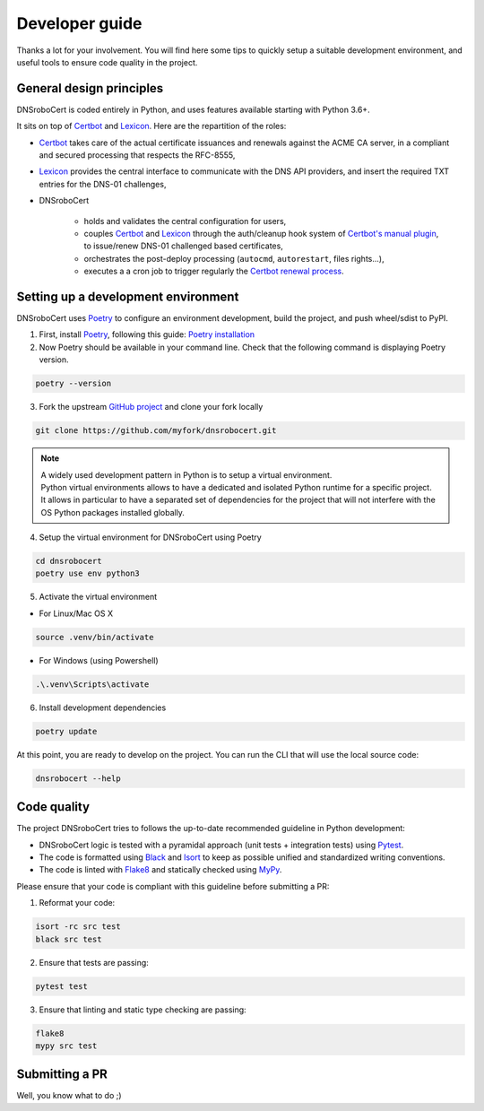 ===============
Developer guide
===============

Thanks a lot for your involvement. You will find here some tips to quickly setup a suitable development environment,
and useful tools to ensure code quality in the project.

General design principles
=========================

DNSroboCert is coded entirely in Python, and uses features available starting with Python 3.6+.

It sits on top of Certbot_ and Lexicon_. Here are the repartition of the roles:

* Certbot_ takes care of the actual certificate issuances and renewals against the ACME CA server, in a compliant
  and secured processing that respects the RFC-8555,
* Lexicon_ provides the central interface to communicate with the DNS API providers, and insert the required TXT
  entries for the DNS-01 challenges,
* DNSroboCert

    + holds and validates the central configuration for users,
    + couples Certbot_ and Lexicon_ through the auth/cleanup hook system of `Certbot's manual plugin`_,
      to issue/renew DNS-01 challenged based certificates,
    + orchestrates the post-deploy processing (``autocmd``, ``autorestart``, files rights...),
    + executes a a cron job to trigger regularly the `Certbot renewal process`_.

.. _Certbot: https://github.com/certbot
.. _Lexicon: https://github.com/AnalogJ/lexicon
.. _Certbot's manual plugin: https://certbot.eff.org/docs/using.html#manual
.. _Certbot renewal process: https://certbot.eff.org/docs/using.html?highlight=renew#renewing-certificates

Setting up a development environment
====================================

DNSroboCert uses Poetry_ to configure an environment development, build the project, and push wheel/sdist to PyPI.

1. First, install Poetry_, following this guide: `Poetry installation`_

2. Now Poetry should be available in your command line. Check that the following command is displaying Poetry version.

.. code-block:: console

    poetry --version

3. Fork the upstream `GitHub project`_ and clone your fork locally

.. code-block:: console

    git clone https://github.com/myfork/dnsrobocert.git

.. note::

    | A widely used development pattern in Python is to setup a virtual environment.
    | Python virtual environments allows to have a dedicated and isolated Python runtime for a specific project.
    | It allows in particular to have a separated set of dependencies for the project that will not interfere with
      the OS Python packages installed globally.

4. Setup the virtual environment for DNSroboCert using Poetry

.. code-block:: console

    cd dnsrobocert
    poetry use env python3

5. Activate the virtual environment

* For Linux/Mac OS X

.. code-block:: console

    source .venv/bin/activate

* For Windows (using Powershell)

.. code-block:: console

    .\.venv\Scripts\activate

6. Install development dependencies

.. code-block:: console

    poetry update

At this point, you are ready to develop on the project. You can run the CLI that will use the local source code:

.. code-block:: console

    dnsrobocert --help

.. _Poetry: https://python-poetry.org/
.. _Poetry installation: https://python-poetry.org/docs/#installation
.. _GitHub project: https://github.com/adferrand/docker-letsencrypt-dns

Code quality
============

The project DNSroboCert tries to follows the up-to-date recommended guideline in Python development:

* DNSroboCert logic is tested with a pyramidal approach (unit tests + integration tests) using Pytest_.
* The code is formatted using Black_ and Isort_ to keep as possible unified and standardized writing conventions.
* The code is linted with Flake8_ and statically checked using MyPy_.

Please ensure that your code is compliant with this guideline before submitting a PR:

1. Reformat your code:

.. code-block:: console

    isort -rc src test
    black src test

2. Ensure that tests are passing:

.. code-block:: console

    pytest test

3. Ensure that linting and static type checking are passing:

.. code-block:: console

    flake8
    mypy src test

Submitting a PR
===============

Well, you know what to do ;)

.. _Pytest: https://docs.pytest.org/en/latest/
.. _Black: https://github.com/psf/black
.. _Isort: https://pypi.org/project/isort/
.. _Flake8: https://flake8.pycqa.org/en/latest/
.. _MyPy: http://mypy-lang.org/
